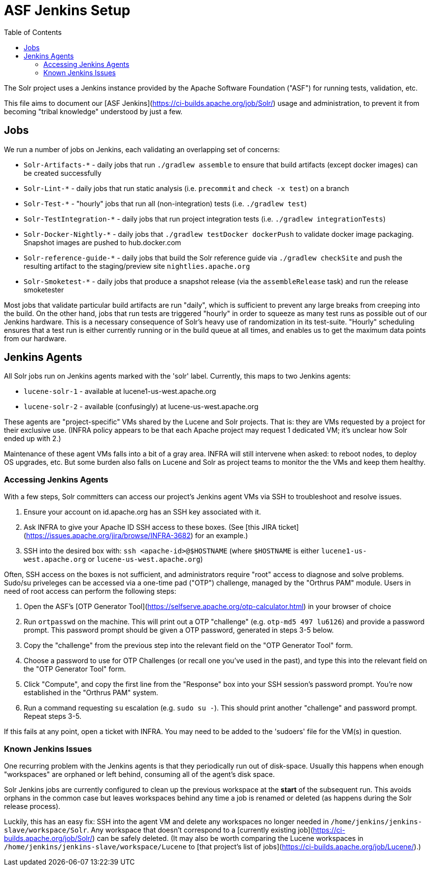 = ASF Jenkins Setup
:toc: left

The Solr project uses a Jenkins instance provided by the Apache Software Foundation ("ASF") for running tests, validation, etc.

This file aims to document our [ASF Jenkins](https://ci-builds.apache.org/job/Solr/) usage and administration, to prevent it from becoming "tribal knowledge" understood by just a few.

== Jobs

We run a number of jobs on Jenkins, each validating an overlapping set of concerns:

* `Solr-Artifacts-*` - daily jobs that run `./gradlew assemble` to ensure that build artifacts (except docker images) can be created successfully
* `Solr-Lint-*` - daily jobs that run static analysis (i.e. `precommit` and `check -x test`) on a branch
* `Solr-Test-*` - "hourly" jobs that run all (non-integration) tests (i.e. `./gradlew test`)
* `Solr-TestIntegration-*` - daily jobs that run project integration tests (i.e. `./gradlew integrationTests`)
* `Solr-Docker-Nightly-*` - daily jobs that `./gradlew testDocker dockerPush` to validate docker image packaging.  Snapshot images are pushed to hub.docker.com
* `Solr-reference-guide-*` - daily jobs that build the Solr reference guide via `./gradlew checkSite` and push the resulting artifact to the staging/preview site `nightlies.apache.org`
* `Solr-Smoketest-*` - daily jobs that produce a snapshot release (via the `assembleRelease` task) and run the release smoketester

Most jobs that validate particular build artifacts are run "daily", which is sufficient to prevent any large breaks from creeping into the build.
On the other hand, jobs that run tests are triggered "hourly" in order to squeeze as many test runs as possible out of our Jenkins hardware.
This is a necessary consequence of Solr's heavy use of randomization in its test-suite.
"Hourly" scheduling ensures that a test run is either currently running or in the build queue at all times, and enables us to get the maximum data points from our hardware.

== Jenkins Agents

All Solr jobs run on Jenkins agents marked with the 'solr' label.
Currently, this maps to two Jenkins agents:

* `lucene-solr-1` - available at lucene1-us-west.apache.org
* `lucene-solr-2` - available (confusingly) at lucene-us-west.apache.org

These agents are "project-specific" VMs shared by the Lucene and Solr projects.
That is: they are VMs requested by a project for their exclusive use.
(INFRA policy appears to be that each Apache project may request 1 dedicated VM; it's unclear how Solr ended up with 2.)

Maintenance of these agent VMs falls into a bit of a gray area.
INFRA will still intervene when asked: to reboot nodes, to deploy OS upgrades, etc.
But some burden also falls on Lucene and Solr as project teams to monitor the the VMs and keep them healthy.

=== Accessing Jenkins Agents

With a few steps, Solr committers can access our project's Jenkins agent VMs via SSH to troubleshoot and resolve issues.

1. Ensure your account on id.apache.org has an SSH key associated with it.
2. Ask INFRA to give your Apache ID SSH access to these boxes. (See [this JIRA ticket](https://issues.apache.org/jira/browse/INFRA-3682) for an example.)
3. SSH into the desired box with: `ssh <apache-id>@$HOSTNAME` (where `$HOSTNAME` is either `lucene1-us-west.apache.org` or `lucene-us-west.apache.org`)

Often, SSH access on the boxes is not sufficient, and administrators require "root" access to diagnose and solve problems.
Sudo/su priveleges can be accessed via a one-time pad ("OTP") challenge, managed by the "Orthrus PAM" module.
Users in need of root access can perform the following steps:

1. Open the ASF's [OTP Generator Tool](https://selfserve.apache.org/otp-calculator.html) in your browser of choice
2. Run `ortpasswd` on the machine.  This will print out a OTP "challenge" (e.g. `otp-md5 497 lu6126`) and provide a password prompt.  This password prompt should be given a OTP password, generated in steps 3-5 below.
3. Copy the "challenge" from the previous step into the relevant field on the "OTP Generator Tool" form.
4. Choose a password to use for OTP Challenges (or recall one you've used in the past), and type this into the relevant field on the "OTP Generator Tool" form.
5. Click "Compute", and copy the first line from the "Response" box into your SSH session's password prompt.  You're now established in the "Orthrus PAM" system.
6. Run a command requesting `su` escalation (e.g. `sudo su -`).  This should print another "challenge" and password prompt.  Repeat steps 3-5.

If this fails at any point, open a ticket with INFRA.
You may need to be added to the 'sudoers' file for the VM(s) in question.

=== Known Jenkins Issues

One recurring problem with the Jenkins agents is that they periodically run out of disk-space.
Usually this happens when enough "workspaces" are orphaned or left behind, consuming all of the agent's disk space.

Solr Jenkins jobs are currently configured to clean up the previous workspace at the *start* of the subsequent run.
This avoids orphans in the common case but leaves workspaces behind any time a job is renamed or deleted (as happens during the Solr release process).

Luckily, this has an easy fix: SSH into the agent VM and delete any workspaces no longer needed in `/home/jenkins/jenkins-slave/workspace/Solr`.
Any workspace that doesn't correspond to a [currently existing job](https://ci-builds.apache.org/job/Solr/) can be safely deleted.
(It may also be worth comparing the Lucene workspaces in `/home/jenkins/jenkins-slave/workspace/Lucene` to [that project's list of jobs](https://ci-builds.apache.org/job/Lucene/).)
